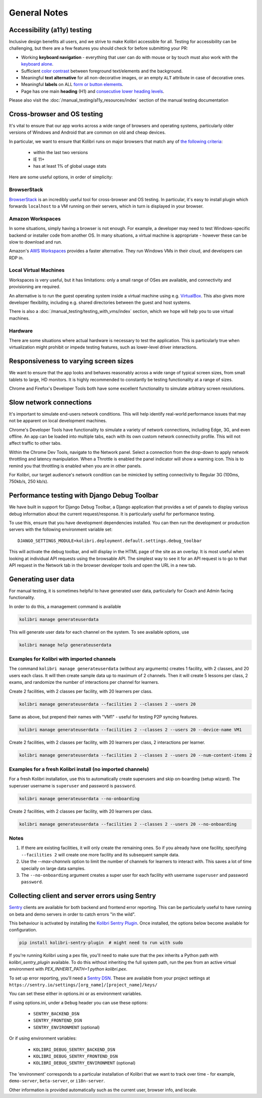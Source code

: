 General Notes
=============

Accessibility (a11y) testing
----------------------------

Inclusive design benefits all users, and we strive to make Kolibri accessible for all. Testing for accessibility can be challenging, but there are a few features you should check for before submitting your PR:

* Working **keyboard navigation** - everything that user can do with mouse or by touch must also work with the `keyboard alone <http://webaim.org/techniques/keyboard/>`__.
* Sufficient `color contrast <http://a11yproject.com/posts/what-is-color-contrast/>`__ between foreground text/elements and the background.
* Meaningful **text alternative** for all non-decorative images, or an empty ``ALT`` attribute in case of decorative ones.
* Meaningful **labels** on ALL `form or button elements <http://accessibility.psu.edu/forms/>`__.
* Page has one main **heading** (H1) and `consecutive lower heading levels <http://accessiblehtmlheadings.com/>`__.


Please also visit the :doc:`/manual_testing/a11y_resources/index` section of the manual testing documentation


Cross-browser and OS testing
----------------------------

It's vital to ensure that our app works across a wide range of browsers and operating systems, particularly older versions of Windows and Android that are common on old and cheap devices.

In particular, we want to ensure that Kolibri runs on major browsers that match any of `the following criteria <http://browserl.ist/?q=%3E+1%25%2C+last+2+versions%2C+ie+%3E%3D+9%2C+Firefox+ESR>`__:

 * within the last two versions
 * IE 11+
 * has at least 1% of global usage stats

Here are some useful options, in order of simplicity:

BrowserStack
~~~~~~~~~~~~

`BrowserStack <https://www.browserstack.com/>`__ is an incredibly useful tool for cross-browser and OS testing. In particular, it's easy to install plugin which forwards ``localhost`` to a VM running on their servers, which in turn is displayed in your browser.

Amazon Workspaces
~~~~~~~~~~~~~~~~~

In some situations, simply having a browser is not enough. For example, a developer may need to test Windows-specific backend or installer code from another OS. In many situations, a virtual machine is appropriate - however these can be slow to download and run.

Amazon's `AWS Workspaces <https://aws.amazon.com/workspaces/>`__ provides a faster alternative. They run Windows VMs in their cloud, and developers can RDP in.

Local Virtual Machines
~~~~~~~~~~~~~~~~~~~~~~

Workspaces is very useful, but it has limitations: only a small range of OSes are available, and connectivity and provisioning are required.

An alternative is to run the guest operating system inside a virtual machine using e.g. `VirtualBox <https://www.virtualbox.org/wiki/Downloads>`__. This also gives more developer flexibility, including e.g. shared directories between the guest and host systems.

There is also a :doc:`/manual_testing/testing_with_vms/index` section, which we hope will help you to use virtual machines.

Hardware
~~~~~~~~

There are some situations where actual hardware is necessary to test the application. This is particularly true when virtualization might prohibit or impede testing features, such as lower-level driver interactions.


Responsiveness to varying screen sizes
--------------------------------------

We want to ensure that the app looks and behaves reasonably across a wide range of typical screen sizes, from small tablets to large, HD monitors. It is highly recommended to constantly be testing functionality at a range of sizes.

Chrome and Firefox's Developer Tools both have some excellent functionality to simulate arbitrary screen resolutions.


Slow network connections
------------------------

It's important to simulate end-users network conditions. This will help identify real-world performance issues that may not be apparent on local development machines.

Chrome's Developer Tools have functionality to simulate a variety of network connections, including Edge, 3G, and even offline. An app can be loaded into multiple tabs, each with its own custom network connectivity profile. This will not affect traffic to other tabs.

Within the Chrome Dev Tools, navigate to the Network panel. Select a connection from the drop-down to apply network throttling and latency manipulation. When a Throttle is enabled the panel indicator will show a warning icon. This is to remind you that throttling is enabled when you are in other panels.

For Kolibri, our target audience's network condition can be mimicked by setting connectivity to Regular 3G (100ms, 750kb/s, 250 kb/s).


Performance testing with Django Debug Toolbar
---------------------------------------------

We have built in support for Django Debug Toolbar, a Django application that provides a set of panels to display various debug information about the current request/response. It is particularly useful for performance testing.

To use this, ensure that you have development dependencies installed. You can then run the development or production servers with the following environment variable set::

  DJANGO_SETTINGS_MODULE=kolibri.deployment.default.settings.debug_toolbar

This will activate the debug toolbar, and will display in the HTML page of the site as an overlay. It is most useful when looking at individual API requests using the browsable API. The simplest way to see it for an API request is to go to that API request in the Network tab in the browser developer tools and open the URL in a new tab.


Generating user data
--------------------

For manual testing, it is sometimes helpful to have generated user data, particularly for Coach and Admin facing functionality.

In order to do this, a management command is available

.. code-block:: bash

    kolibri manage generateuserdata

This will generate user data for each channel on the system.  To see available options, use

.. code-block:: bash

    kolibri manage help generateuserdata


Examples for Kolibri with imported channels
~~~~~~~~~~~~~~~~~~~~~~~~~~~~~~~~~~~~~~~~~~~

The command ``kolibri manage generateuserdata`` (without any arguments) creates 1 facility, with 2 classes, and 20 users each class.  It will then create sample data up to maximum of 2 channels. Then it will create 5 lessons per class, 2 exams, and randomize the number of interactions per channel for learners.

Create 2 facilities, with 2 classes per facility, with 20 learners per class.

.. code-block:: bash

    kolibri manage generateuserdata --facilities 2 --classes 2 --users 20

Same as above, but prepend their names with "VM1" - useful for testing P2P syncing features.

.. code-block:: bash

    kolibri manage generateuserdata --facilities 2 --classes 2 --users 20 --device-name VM1

Create 2 facilities, with 2 classes per facility, with 20 learners per class, 2 interactions per learner.

.. code-block:: bash

    kolibri manage generateuserdata --facilities 2 --classes 2 --users 20 --num-content-items 2


Examples for a fresh Kolibri install (no imported channels)
~~~~~~~~~~~~~~~~~~~~~~~~~~~~~~~~~~~~~~~~~~~~~~~~~~~~~~~~~~~

For a fresh Kolibri installation, use this to automatically create superusers and skip on-boarding (setup wizard).  The superuser username is ``superuser`` and password is ``password``.

.. code-block:: bash

    kolibri manage generateuserdata --no-onboarding

Create 2 facilities, with 2 classes per facility, with 20 learners per class.

.. code-block:: bash

    kolibri manage generateuserdata --facilities 2 --classes 2 --users 20 --no-onboarding


Notes
~~~~~

1. If there are existing facilities, it will only create the remaining ones.  So if you already have one facility, specifying ``--facilities 2`` will create one more facility and its subsequent sample data.

2. Use the `--max-channels` option to limit the number of channels for learners to interact with.  This saves a lot of time specially on large data samples.

3. The ``--no-onboarding`` argument creates a super user for each facility with username ``superuser`` and password ``password``.


Collecting client and server errors using Sentry
------------------------------------------------

`Sentry <https://docs.sentry.io/>`__ clients are available for both backend and frontend error reporting. This can be particularly useful to have running on beta and demo servers in order to catch errors "in the wild".

This behaviour is activated by installing the `Kolibri Sentry Plugin <https://github.com/learningequality/kolibri-sentry-plugin>`__. Once installed, the options below become available for configuration.

.. code-block:: bash

    pip install kolibri-sentry-plugin  # might need to run with sudo

If you're running Kolibri using a pex file, you'll need to make sure that the pex inherits a Python path with `kolibri_sentry_plugin` available. To do this without inheriting the full system path, run the pex from an active virtual environment with `PEX_INHERIT_PATH=1 python kolibri.pex`.

To set up error reporting, you'll need a `Sentry DSN <https://docs.sentry.io/error-reporting/quickstart>`__. These are available from your project settings at ``https://sentry.io/settings/[org_name]/[project_name]/keys/``

You can set these either in options.ini or as environment variables.

If using options.ini, under a ``Debug`` header you can use these options:

 * ``SENTRY_BACKEND_DSN``
 * ``SENTRY_FRONTEND_DSN``
 * ``SENTRY_ENVIRONMENT`` (optional)

Or if using environment variables:

 * ``KOLIBRI_DEBUG_SENTRY_BACKEND_DSN``
 * ``KOLIBRI_DEBUG_SENTRY_FRONTEND_DSN``
 * ``KOLIBRI_DEBUG_SENTRY_ENVIRONMENT`` (optional)

The 'environment' corresponds to a particular installation of Kolibri that we want to track over time - for example, ``demo-server``, ``beta-server``, or ``i18n-server``.

Other information is provided automatically such as the current user, browser info, and locale.
